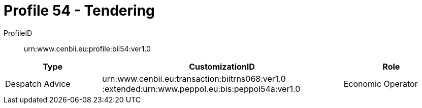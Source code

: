 = Profile 54 - Tendering

ProfileID::
urn:www.cenbii.eu:profile:bii54:ver1.0

[cols="2,5,2", options="header"]
|===
| Type
| CustomizationID
| Role

| Despatch Advice
| urn:www.cenbii.eu:transaction:biitrns068:ver1.0 :extended:urn:www.peppol.eu:bis:peppol54a:ver1.0
| Economic Operator
|===
